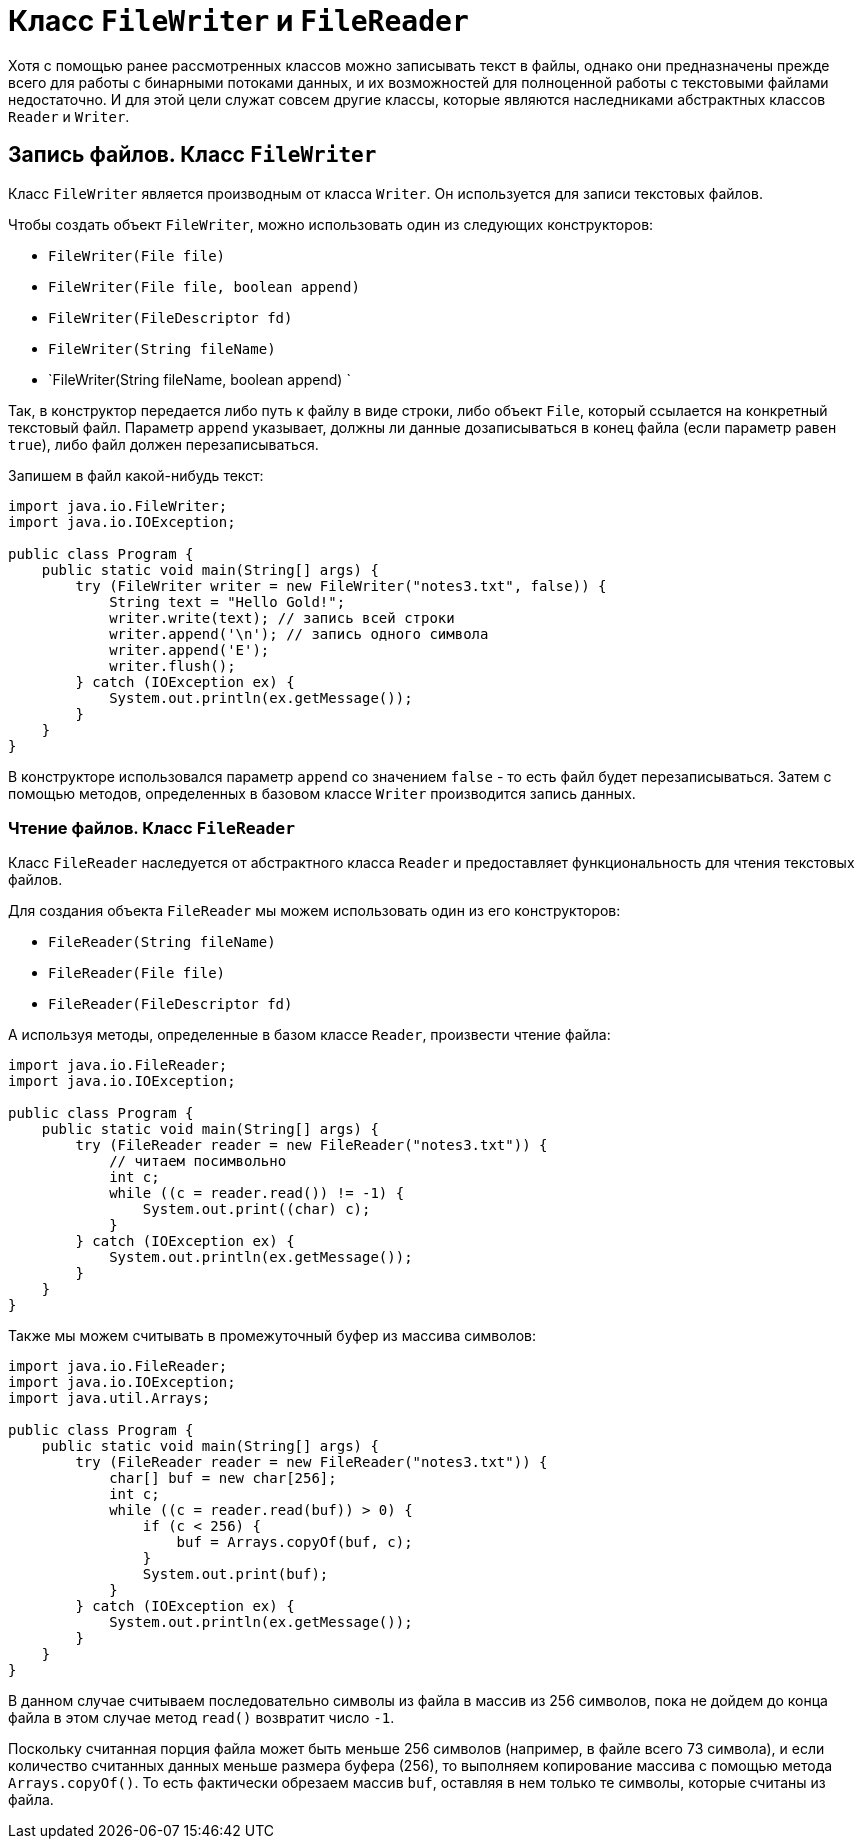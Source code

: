 = Класс `FileWriter` и `FileReader`

Хотя с помощью ранее рассмотренных классов можно записывать текст в файлы, однако они предназначены прежде всего для работы с бинарными потоками данных, и их возможностей для полноценной работы с текстовыми файлами недостаточно. И для этой цели служат совсем другие классы, которые являются наследниками абстрактных классов `Reader` и `Writer`.

== Запись файлов. Класс `FileWriter`

Класс `FileWriter` является производным от класса `Writer`. Он используется для записи текстовых файлов.

Чтобы создать объект `FileWriter`, можно использовать один из следующих конструкторов:

* `FileWriter(File file)`
* `FileWriter(File file, boolean append)`
* `FileWriter(FileDescriptor fd)`
* `FileWriter(String fileName)`
* `FileWriter(String fileName, boolean append) `

Так, в конструктор передается либо путь к файлу в виде строки, либо объект `File`, который ссылается на конкретный текстовый файл. Параметр `append` указывает, должны ли данные дозаписываться в конец файла (если параметр равен `true`), либо файл должен перезаписываться.

Запишем в файл какой-нибудь текст:

[source, java]
----
import java.io.FileWriter;
import java.io.IOException;

public class Program {
    public static void main(String[] args) {
        try (FileWriter writer = new FileWriter("notes3.txt", false)) {
            String text = "Hello Gold!";
            writer.write(text); // запись всей строки
            writer.append('\n'); // запись одного символа
            writer.append('E');
            writer.flush();
        } catch (IOException ex) {
            System.out.println(ex.getMessage());
        }
    }
}
----

В конструкторе использовался параметр `append` со значением `false` - то есть файл будет перезаписываться. Затем с помощью методов, определенных в базовом классе `Writer` производится запись данных.

=== Чтение файлов. Класс `FileReader`

Класс `FileReader` наследуется от абстрактного класса `Reader` и предоставляет функциональность для чтения текстовых файлов.

Для создания объекта `FileReader` мы можем использовать один из его конструкторов:

* `FileReader(String fileName)`
* `FileReader(File file)`
* `FileReader(FileDescriptor fd)`

А используя методы, определенные в базом классе `Reader`, произвести чтение файла:

[source, java]
----
import java.io.FileReader;
import java.io.IOException;

public class Program {
    public static void main(String[] args) {
        try (FileReader reader = new FileReader("notes3.txt")) {
            // читаем посимвольно
            int c;
            while ((c = reader.read()) != -1) {
                System.out.print((char) c);
            }
        } catch (IOException ex) {
            System.out.println(ex.getMessage());
        }
    }
}
----

Также мы можем считывать в промежуточный буфер из массива символов:

[source, java]
----
import java.io.FileReader;
import java.io.IOException;
import java.util.Arrays;

public class Program {
    public static void main(String[] args) {
        try (FileReader reader = new FileReader("notes3.txt")) {
            char[] buf = new char[256];
            int c;
            while ((c = reader.read(buf)) > 0) {
                if (c < 256) {
                    buf = Arrays.copyOf(buf, c);
                }
                System.out.print(buf);
            }
        } catch (IOException ex) {
            System.out.println(ex.getMessage());
        }
    }
}
----

В данном случае считываем последовательно символы из файла в массив из 256 символов, пока не дойдем до конца файла в этом случае метод `read()` возвратит число `-1`.

Поскольку считанная порция файла может быть меньше 256 символов (например, в файле всего 73 символа), и если количество считанных данных меньше размера буфера (256), то выполняем копирование массива с помощью метода `Arrays.copyOf()`. То есть фактически обрезаем массив `buf`, оставляя в нем только те символы, которые считаны из файла.
